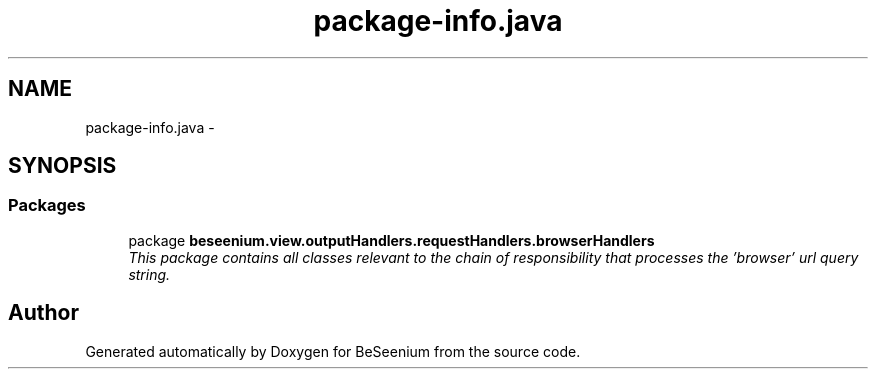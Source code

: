 .TH "package-info.java" 3 "Fri Sep 25 2015" "Version 1.0.0-Alpha" "BeSeenium" \" -*- nroff -*-
.ad l
.nh
.SH NAME
package-info.java \- 
.SH SYNOPSIS
.br
.PP
.SS "Packages"

.in +1c
.ti -1c
.RI "package \fBbeseenium\&.view\&.outputHandlers\&.requestHandlers\&.browserHandlers\fP"
.br
.RI "\fIThis package contains all classes relevant to the chain of responsibility that processes the 'browser' url query string\&. \fP"
.in -1c
.SH "Author"
.PP 
Generated automatically by Doxygen for BeSeenium from the source code\&.
